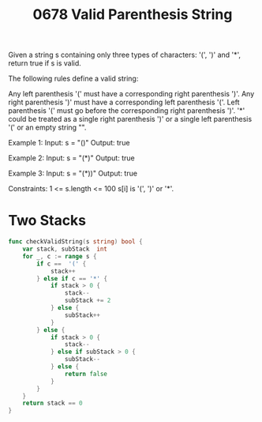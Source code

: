 #+title: 0678 Valid Parenthesis String
#+link: https://leetcode.com/problems/valid-parenthesis-string/
#+tags: string dynamicprogramming stack greedy

Given a string s containing only three types of characters: '(', ')' and '*', return true if s is valid.

The following rules define a valid string:

Any left parenthesis '(' must have a corresponding right parenthesis ')'.
Any right parenthesis ')' must have a corresponding left parenthesis '('.
Left parenthesis '(' must go before the corresponding right parenthesis ')'.
'*' could be treated as a single right parenthesis ')' or a single left parenthesis '(' or an empty string "".


Example 1:
Input: s = "()"
Output: true

Example 2:
Input: s = "(*)"
Output: true

Example 3:
Input: s = "(*))"
Output: true


Constraints:
1 <= s.length <= 100
s[i] is '(', ')' or '*'.

* Two Stacks

#+begin_src go
func checkValidString(s string) bool {
    var stack, subStack  int
    for _, c := range s {
        if c ==  '(' {
            stack++
        } else if c == '*' {
            if stack > 0 {
                stack--
                subStack += 2
            } else {
                subStack++
            }
        } else {
            if stack > 0 {
                stack--
            } else if subStack > 0 {
                subStack--
            } else {
                return false
            }
        }
    }
    return stack == 0
}
#+end_src
